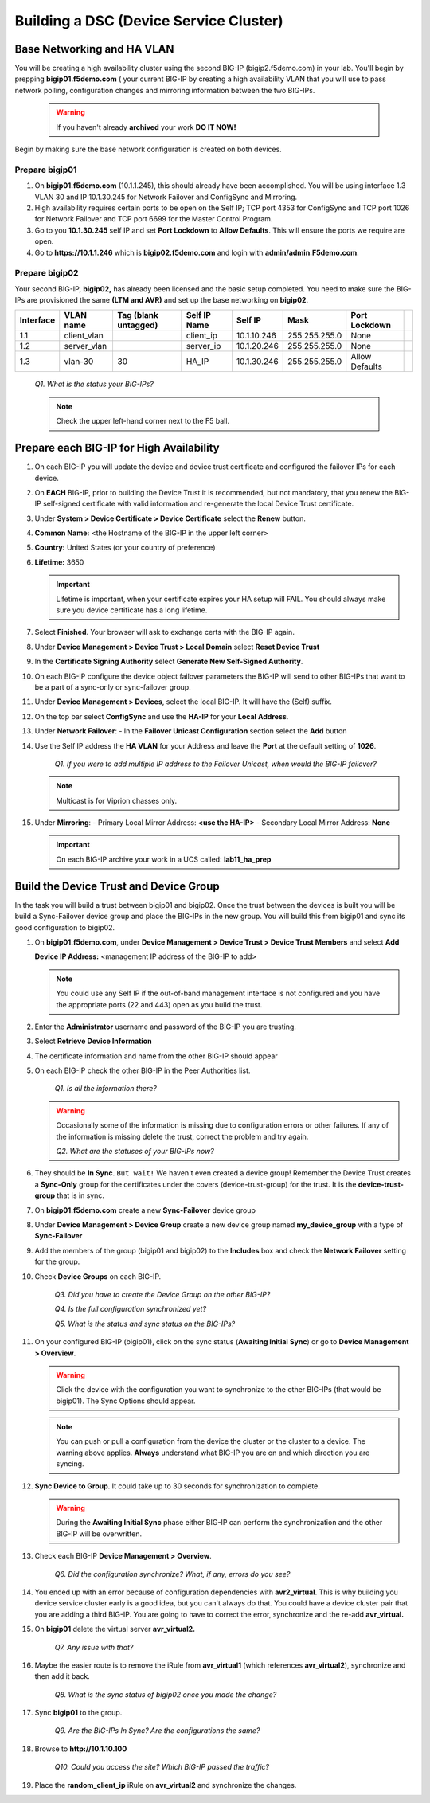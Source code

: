 Building a DSC (Device Service Cluster)
=======================================

Base Networking and HA VLAN
---------------------------

You will be creating a high availability cluster using the second BIG-IP (bigip2.f5demo.com) in your lab.  You'll begin by prepping **bigip01.f5demo.com** ( your current BIG-IP by creating a high availability VLAN that you will use to pass network polling, configuration changes and mirroring information between the two BIG-IPs.

   .. WARNING::

      If you haven't already **archived** your work **DO IT NOW!**

Begin by making sure the base network configuration is created on both devices.

Prepare bigip01
~~~~~~~~~~~~~~~

#. On **bigip01.f5demo.com** (10.1.1.245), this should already have been accomplished. You will be using interface 1.3 VLAN 30 and IP 10.1.30.245 for Network Failover and ConfigSync and Mirroring.

#. High availability requires certain ports to be open on the Self IP; TCP port 4353 for ConfigSync and TCP port 1026 for Network Failover and TCP port 6699 for the Master Control Program.

#. Go to you **10.1.30.245** self IP and set **Port Lockdown** to **Allow Defaults**. This will ensure the ports we require are open.

#. Go to **https://10.1.1.246** which is **bigip02.f5demo.com** and login with **admin/admin.F5demo.com**.

Prepare bigip02
~~~~~~~~~~~~~~~

Your second BIG-IP, **bigip02,** has already been licensed and the basic setup completed. You need to make sure the BIG-IPs are provisioned the same **(LTM and AVR)** and set up the base networking on **bigip02**.

+-------------+----------------+------------------------+----------------+---------------+-----------------+------------------+----+
| Interface   | VLAN name      | Tag (blank untagged)   | Self IP Name   | Self IP       | Mask            | Port Lockdown    |    |
+=============+================+========================+================+===============+=================+==================+====+
| 1.1         | client\_vlan   |                        | client\_ip     | 10.1.10.246   | 255.255.255.0   | None             |    |
+-------------+----------------+------------------------+----------------+---------------+-----------------+------------------+----+
| 1.2         | server\_vlan   |                        | server\_ip     | 10.1.20.246   | 255.255.255.0   | None             |    |
+-------------+----------------+------------------------+----------------+---------------+-----------------+------------------+----+
| 1.3         | vlan-30        | 30                     | HA\_IP         | 10.1.30.246   | 255.255.255.0   | Allow Defaults   |    |
+-------------+----------------+------------------------+----------------+---------------+-----------------+------------------+----+

   *Q1. What is the status your BIG-IPs?*

   .. NOTE:: 

      Check the upper left-hand corner next to the F5 ball.

Prepare each BIG-IP for High Availability
-----------------------------------------

#. On each BIG-IP you will update the device and device trust certificate and configured the failover IPs for each device.

#. On **EACH** BIG-IP, prior to building the Device Trust it is recommended, but not mandatory, that you renew the BIG-IP self-signed certificate with valid information and re-generate the local Device Trust certificate.

#. Under **System > Device Certificate > Device Certificate** select the **Renew** button.

#. **Common Name:** <the Hostname of the BIG-IP in the upper left corner>

#. **Country:** United States (or your country of preference)

#. **Lifetime:** 3650

   .. IMPORTANT::

      Lifetime is important, when your certificate expires your HA setup will FAIL.
      You should always make sure you device certificate has a long lifetime.

#. Select **Finished**. Your browser will ask to exchange certs with the BIG-IP again.

#. Under **Device Management > Device Trust > Local Domain** select **Reset Device Trust**

#. In the **Certificate Signing Authority** select **Generate New Self-Signed Authority**.

#. On each BIG-IP configure the device object failover parameters the BIG-IP will send to other BIG-IPs that want to be a part of a sync-only or sync-failover group.

#. Under **Device Management > Devices**, select the local BIG-IP. It will have the (Self) suffix.

#. On the top bar select **ConfigSync** and use the **HA-IP** for your **Local Address**.

#. Under **Network Failover**:
   - In the **Failover Unicast Configuration** section select the **Add** button

#. Use the Self IP address the **HA VLAN** for your Address and leave the **Port** at the default setting of **1026**.

      *Q1. If you were to add multiple IP address to the Failover Unicast, when would the BIG-IP failover?*

   .. NOTE:: 
      
      Multicast is for Viprion chasses only.

#. Under **Mirroring**:
   - Primary Local Mirror Address: **<use the HA-IP>**
   - Secondary Local Mirror Address: **None**

   .. IMPORTANT:: 

      On each BIG-IP archive your work in a UCS called: **lab11\_ha\_prep**

Build the Device Trust and Device Group
---------------------------------------

In the task you will build a trust between bigip01 and bigip02. Once the trust between the devices is built you will be build a Sync-Failover device group and place the BIG-IPs in the new group. You will build this from bigip01 and sync its good configuration to bigip02.

#. On **bigip01.f5demo.com**, under **Device Management > Device Trust > Device Trust Members** and select **Add**

   **Device IP Address:** <management IP address of the BIG-IP to add>

   .. NOTE:: 
      You could use any Self IP if the out-of-band management interface is not
      configured and you have the appropriate ports (22 and 443) open as you build the trust.

#. Enter the **Administrator** username and password of the BIG-IP you are trusting.

#. Select **Retrieve Device Information**

#. The certificate information and name from the other BIG-IP should appear

#. On each BIG-IP check the other BIG-IP in the Peer Authorities list.

      *Q1. Is all the information there?*

   .. WARNING::

      Occasionally some of the information is missing due to configuration errors or other failures.  If any of the information is missing delete the trust, correct the problem and try again.

      *Q2. What are the statuses of your BIG-IPs now?*

#. They should be **In Sync**. ``But wait!`` We haven't even created a device group! Remember the Device Trust creates a **Sync-Only** group for the certificates under the covers (device-trust-group) for the trust.  It is the **device-trust-group** that is in sync.

#. On **bigip01.f5demo.com** create a new **Sync-Failover** device group

#. Under **Device Management > Device Group** create a new device group named **my\_device\_group** with a type of **Sync-Failover**

#. Add the members of the group (bigip01 and bigip02) to the **Includes** box and check the **Network Failover** setting for the group.

#. Check **Device Groups** on each BIG-IP.

      *Q3. Did you have to create the Device Group on the other BIG-IP?*

      *Q4. Is the full configuration synchronized yet?*

      *Q5. What is the status and sync status on the BIG-IPs?*

#. On your configured BIG-IP (bigip01), click on the sync status (**Awaiting Initial Sync**) or go to **Device Management > Overview**.

   .. WARNING::

      Click the device with the configuration you want to synchronize to the other BIG-IPs (that would be bigip01). The Sync Options should appear.

   .. NOTE::

      You can push or pull a configuration from the device the cluster or the cluster to a device.  The warning above applies.  **Always** understand what BIG-IP you are on and which direction you are syncing.

#. **Sync Device to Group**. It could take up to 30 seconds for synchronization to complete.

   .. WARNING:: 

      During the **Awaiting Initial Sync** phase either BIG-IP can perform the synchronization and the other BIG-IP will be overwritten.

#. Check each BIG-IP **Device Management > Overview**.

      *Q6. Did the configuration synchronize? What, if any, errors do you see?*

#. You ended up with an error because of configuration dependencies with **avr2\_virtual**. This is why building you device service cluster early is a good idea, but you can't always do that. You could have a device cluster pair that you are adding a third BIG-IP. You are going to have to correct the error, synchronize and the re-add **avr\_virtual.**

#. On **bigip01** delete the virtual server **avr\_virtual2.**

      *Q7. Any issue with that?*

#. Maybe the easier route is to remove the iRule from **avr\_virtual1** (which references **avr\_virtual2**), synchronize and then add it back.

      *Q8. What is the sync status of bigip02 once you made the change?*

#. Sync **bigip01** to the group.

      *Q9. Are the BIG-IPs In Sync? Are the configurations the same?*

#. Browse to **http://10.1.10.100**

      *Q10. Could you access the site? Which BIG-IP passed the traffic?*

#. Place the **random\_client\_ip** iRule on **avr\_virtual2** and synchronize the changes.
